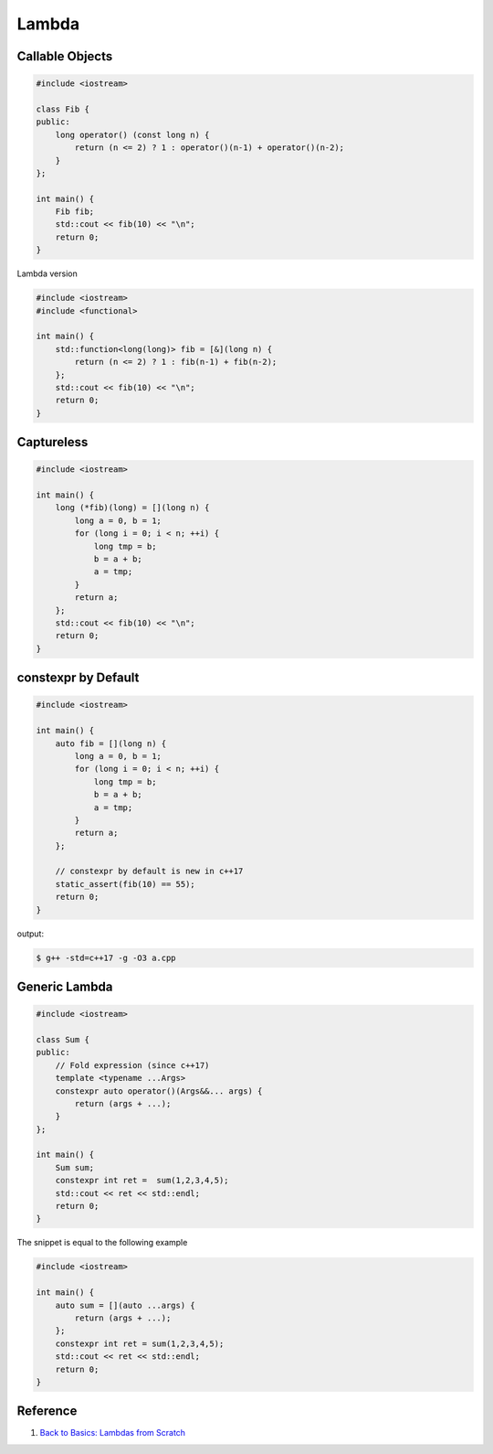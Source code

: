 ======
Lambda
======

Callable Objects
----------------

.. code-block:: cpp

    #include <iostream>

    class Fib {
    public:
        long operator() (const long n) {
            return (n <= 2) ? 1 : operator()(n-1) + operator()(n-2);
        }
    };

    int main() {
        Fib fib;
        std::cout << fib(10) << "\n";
        return 0;
    }

Lambda version

.. code-block:: cpp

    #include <iostream>
    #include <functional>

    int main() {
        std::function<long(long)> fib = [&](long n) {
            return (n <= 2) ? 1 : fib(n-1) + fib(n-2);
        };
        std::cout << fib(10) << "\n";
        return 0;
    }

Captureless
-----------

.. code-block:: cpp

    #include <iostream>

    int main() {
        long (*fib)(long) = [](long n) {
            long a = 0, b = 1;
            for (long i = 0; i < n; ++i) {
                long tmp = b;
                b = a + b;
                a = tmp;
            }
            return a;
        };
        std::cout << fib(10) << "\n";
        return 0;
    }

constexpr by Default
--------------------

.. code-block:: cpp

    #include <iostream>

    int main() {
        auto fib = [](long n) {
            long a = 0, b = 1;
            for (long i = 0; i < n; ++i) {
                long tmp = b;
                b = a + b;
                a = tmp;
            }
            return a;
        };

        // constexpr by default is new in c++17
        static_assert(fib(10) == 55);
        return 0;
    }

output:

.. code-block:: bash

    $ g++ -std=c++17 -g -O3 a.cpp

Generic Lambda
--------------

.. code-block:: cpp

    #include <iostream>

    class Sum {
    public:
        // Fold expression (since c++17)
        template <typename ...Args>
        constexpr auto operator()(Args&&... args) {
            return (args + ...);
        }
    };

    int main() {
        Sum sum;
        constexpr int ret =  sum(1,2,3,4,5);
        std::cout << ret << std::endl;
        return 0;
    }

The snippet is equal to the following example

.. code-block:: cpp

    #include <iostream>

    int main() {
        auto sum = [](auto ...args) {
            return (args + ...);
        };
        constexpr int ret = sum(1,2,3,4,5);
        std::cout << ret << std::endl;
        return 0;
    }

Reference
---------

1. `Back to Basics: Lambdas from Scratch`_

.. _Back to Basics\: Lambdas from Scratch: https://youtu.be/3jCOwajNch0
